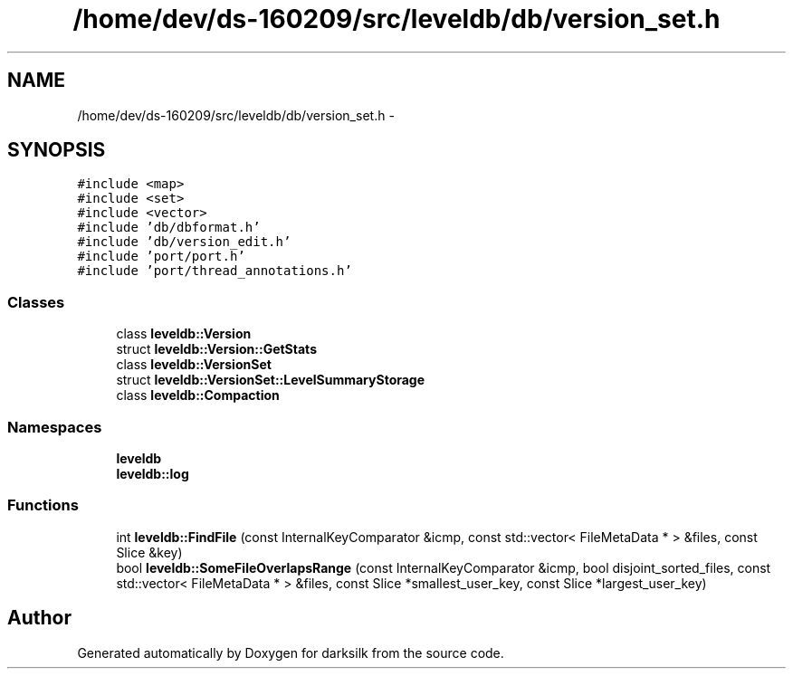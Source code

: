 .TH "/home/dev/ds-160209/src/leveldb/db/version_set.h" 3 "Wed Feb 10 2016" "Version 1.0.0.0" "darksilk" \" -*- nroff -*-
.ad l
.nh
.SH NAME
/home/dev/ds-160209/src/leveldb/db/version_set.h \- 
.SH SYNOPSIS
.br
.PP
\fC#include <map>\fP
.br
\fC#include <set>\fP
.br
\fC#include <vector>\fP
.br
\fC#include 'db/dbformat\&.h'\fP
.br
\fC#include 'db/version_edit\&.h'\fP
.br
\fC#include 'port/port\&.h'\fP
.br
\fC#include 'port/thread_annotations\&.h'\fP
.br

.SS "Classes"

.in +1c
.ti -1c
.RI "class \fBleveldb::Version\fP"
.br
.ti -1c
.RI "struct \fBleveldb::Version::GetStats\fP"
.br
.ti -1c
.RI "class \fBleveldb::VersionSet\fP"
.br
.ti -1c
.RI "struct \fBleveldb::VersionSet::LevelSummaryStorage\fP"
.br
.ti -1c
.RI "class \fBleveldb::Compaction\fP"
.br
.in -1c
.SS "Namespaces"

.in +1c
.ti -1c
.RI " \fBleveldb\fP"
.br
.ti -1c
.RI " \fBleveldb::log\fP"
.br
.in -1c
.SS "Functions"

.in +1c
.ti -1c
.RI "int \fBleveldb::FindFile\fP (const InternalKeyComparator &icmp, const std::vector< FileMetaData * > &files, const Slice &key)"
.br
.ti -1c
.RI "bool \fBleveldb::SomeFileOverlapsRange\fP (const InternalKeyComparator &icmp, bool disjoint_sorted_files, const std::vector< FileMetaData * > &files, const Slice *smallest_user_key, const Slice *largest_user_key)"
.br
.in -1c
.SH "Author"
.PP 
Generated automatically by Doxygen for darksilk from the source code\&.
